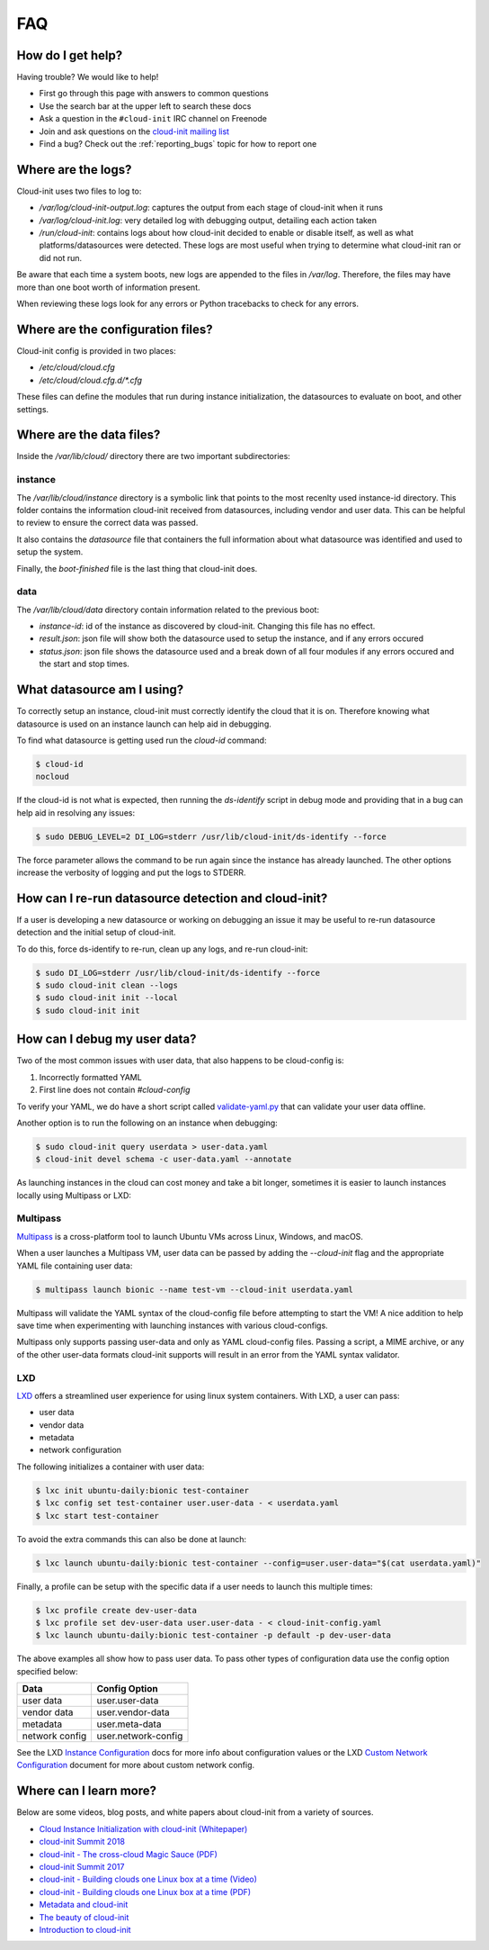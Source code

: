 .. _faq:

FAQ
***

How do I get help?
==================

Having trouble? We would like to help!

- First go through this page with answers to common questions
- Use the search bar at the upper left to search these docs
- Ask a question in the ``#cloud-init`` IRC channel on Freenode
- Join and ask questions on the `cloud-init mailing list <https://launchpad.net/~cloud-init>`_
- Find a bug? Check out the :ref:`reporting_bugs` topic for
  how to report one

Where are the logs?
===================

Cloud-init uses two files to log to:

- `/var/log/cloud-init-output.log`: captures the output from each stage of
  cloud-init when it runs
- `/var/log/cloud-init.log`: very detailed log with debugging output,
  detailing each action taken
- `/run/cloud-init`: contains logs about how cloud-init decided to enable or
  disable itself, as well as what platforms/datasources were detected. These
  logs are most useful when trying to determine what cloud-init ran or did not
  run.

Be aware that each time a system boots, new logs are appended to the files in
`/var/log`. Therefore, the files may have more than one boot worth of
information present.

When reviewing these logs look for any errors or Python tracebacks to check
for any errors.

Where are the configuration files?
==================================

Cloud-init config is provided in two places:

- `/etc/cloud/cloud.cfg`
- `/etc/cloud/cloud.cfg.d/*.cfg`

These files can define the modules that run during instance initialization,
the datasources to evaluate on boot, and other settings.

Where are the data files?
=========================

Inside the `/var/lib/cloud/` directory there are two important subdirectories:

instance
--------

The `/var/lib/cloud/instance` directory is a symbolic link that points
to the most recenlty used instance-id directory. This folder contains the
information cloud-init received from datasources, including vendor and user
data. This can be helpful to review to ensure the correct data was passed.

It also contains the `datasource` file that containers the full information
about what datasource was identified and used to setup the system.

Finally, the `boot-finished` file is the last thing that cloud-init does.

data
----

The `/var/lib/cloud/data` directory contain information related to the
previous boot:

* `instance-id`: id of the instance as discovered by cloud-init. Changing
  this file has no effect.
* `result.json`: json file will show both the datasource used to setup
  the instance, and if any errors occured
* `status.json`: json file shows the datasource used and a break down
  of all four modules if any errors occured and the start and stop times.

What datasource am I using?
===========================

To correctly setup an instance, cloud-init must correctly identify the
cloud that it is on. Therefore knowing what datasource is used on an
instance launch can help aid in debugging.

To find what datasource is getting used run the `cloud-id` command:

.. code-block:: shell-session

    $ cloud-id
    nocloud

If the cloud-id is not what is expected, then running the `ds-identify`
script in debug mode and providing that in a bug can help aid in resolving
any issues:

.. code-block:: shell-session

    $ sudo DEBUG_LEVEL=2 DI_LOG=stderr /usr/lib/cloud-init/ds-identify --force

The force parameter allows the command to be run again since the instance has
already launched. The other options increase the verbosity of logging and
put the logs to STDERR.

How can I re-run datasource detection and cloud-init?
=====================================================

If a user is developing a new datasource or working on debugging an issue it
may be useful to re-run datasource detection and the initial setup of
cloud-init.

To do this, force ds-identify to re-run, clean up any logs, and re-run
cloud-init:

.. code-block:: shell-session

  $ sudo DI_LOG=stderr /usr/lib/cloud-init/ds-identify --force
  $ sudo cloud-init clean --logs
  $ sudo cloud-init init --local
  $ sudo cloud-init init

How can I debug my user data?
=============================

Two of the most common issues with user data, that also happens to be
cloud-config is:

1. Incorrectly formatted YAML
2. First line does not contain `#cloud-config`

To verify your YAML, we do have a short script called `validate-yaml.py`_
that can validate your user data offline.

.. _validate-yaml.py: https://github.com/canonical/cloud-init/blob/master/tools/validate-yaml.py

Another option is to run the following on an instance when debugging:

.. code-block:: shell-session

    $ sudo cloud-init query userdata > user-data.yaml
    $ cloud-init devel schema -c user-data.yaml --annotate

As launching instances in the cloud can cost money and take a bit longer,
sometimes it is easier to launch instances locally using Multipass or LXD:

Multipass
---------

`Multipass`_ is a cross-platform tool to launch Ubuntu VMs across Linux,
Windows, and macOS.

When a user launches a Multipass VM, user data can be passed by adding the
`--cloud-init` flag and the appropriate YAML file containing user data:

.. code-block:: shell-session

    $ multipass launch bionic --name test-vm --cloud-init userdata.yaml

Multipass will validate the YAML syntax of the cloud-config file before
attempting to start the VM! A nice addition to help save time when
experimenting with launching instances with various cloud-configs.

Multipass only supports passing user-data and only as YAML cloud-config
files. Passing a script, a MIME archive, or any of the other user-data
formats cloud-init supports will result in an error from the YAML syntax
validator.

.. _Multipass: https://multipass.run/

LXD
---

`LXD`_ offers a streamlined user experience for using linux system
containers. With LXD, a user can pass:

* user data
* vendor data
* metadata
* network configuration

The following initializes a container with user data:

.. code-block:: shell-session

    $ lxc init ubuntu-daily:bionic test-container
    $ lxc config set test-container user.user-data - < userdata.yaml
    $ lxc start test-container

To avoid the extra commands this can also be done at launch:

.. code-block:: shell-session

    $ lxc launch ubuntu-daily:bionic test-container --config=user.user-data="$(cat userdata.yaml)"

Finally, a profile can be setup with the specific data if a user needs to
launch this multiple times:

.. code-block:: shell-session

    $ lxc profile create dev-user-data
    $ lxc profile set dev-user-data user.user-data - < cloud-init-config.yaml
    $ lxc launch ubuntu-daily:bionic test-container -p default -p dev-user-data

The above examples all show how to pass user data. To pass other types of
configuration data use the config option specified below:

+----------------+---------------------+
| Data           | Config Option       |
+================+=====================+
| user data      | user.user-data      |
+----------------+---------------------+
| vendor data    | user.vendor-data    |
+----------------+---------------------+
| metadata       | user.meta-data      |
+----------------+---------------------+
| network config | user.network-config |
+----------------+---------------------+

See the LXD `Instance Configuration`_ docs for more info about configuration
values or the LXD `Custom Network Configuration`_ document for more about
custom network config.

.. _LXD: https://linuxcontainers.org/
.. _Instance Configuration: https://linuxcontainers.org/lxd/docs/master/instances
.. _Custom Network Configuration: https://linuxcontainers.org/lxd/docs/master/cloud-init

Where can I learn more?
========================================

Below are some videos, blog posts, and white papers about cloud-init from a
variety of sources.

- `Cloud Instance Initialization with cloud-init (Whitepaper)`_
- `cloud-init Summit 2018`_
- `cloud-init - The cross-cloud Magic Sauce (PDF)`_
- `cloud-init Summit 2017`_
- `cloud-init - Building clouds one Linux box at a time (Video)`_
- `cloud-init - Building clouds one Linux box at a time (PDF)`_
- `Metadata and cloud-init`_
- `The beauty of cloud-init`_
- `Introduction to cloud-init`_

.. _Cloud Instance Initialization with cloud-init (Whitepaper): https://ubuntu.com/blog/cloud-instance-initialisation-with-cloud-init
.. _cloud-init Summit 2018: https://powersj.io/post/cloud-init-summit18/
.. _cloud-init - The cross-cloud Magic Sauce (PDF): https://events.linuxfoundation.org/wp-content/uploads/2017/12/cloud-init-The-cross-cloud-Magic-Sauce-Scott-Moser-Chad-Smith-Canonical.pdf
.. _cloud-init Summit 2017: https://powersj.io/post/cloud-init-summit17/
.. _cloud-init - Building clouds one Linux box at a time (Video): https://www.youtube.com/watch?v=1joQfUZQcPg
.. _cloud-init - Building clouds one Linux box at a time (PDF): https://annex.debconf.org/debconf-share/debconf17/slides/164-cloud-init_Building_clouds_one_Linux_box_at_a_time.pdf
.. _Metadata and cloud-init: https://www.youtube.com/watch?v=RHVhIWifVqU
.. _The beauty of cloud-init: http://brandon.fuller.name/archives/2011/05/02/06.40.57/
.. _Introduction to cloud-init: http://www.youtube.com/watch?v=-zL3BdbKyGY

.. vi: textwidth=79
